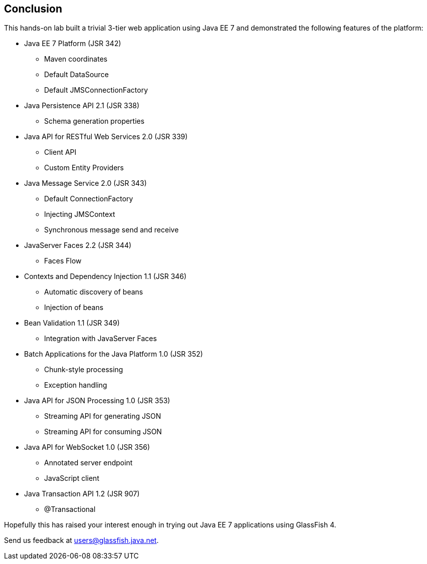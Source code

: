 == Conclusion

This hands-on lab built a trivial 3-tier web application using Java EE 7
and demonstrated the following features of the platform:


* Java EE 7 Platform (JSR 342)
** Maven coordinates
** Default DataSource
** Default JMSConnectionFactory
* Java Persistence API 2.1 (JSR 338)
** Schema generation properties
* Java API for RESTful Web Services 2.0 (JSR 339)
** Client API
** Custom Entity Providers
* Java Message Service 2.0 (JSR 343)
** Default ConnectionFactory
** Injecting JMSContext
** Synchronous message send and receive
* JavaServer Faces 2.2 (JSR 344)
** Faces Flow
* Contexts and Dependency Injection 1.1 (JSR 346)
** Automatic discovery of beans
** Injection of beans
* Bean Validation 1.1 (JSR 349)
** Integration with JavaServer Faces
* Batch Applications for the Java Platform 1.0 (JSR 352)
** Chunk-style processing
** Exception handling
* Java API for JSON Processing 1.0 (JSR 353)
** Streaming API for generating JSON
** Streaming API for consuming JSON
* Java API for WebSocket 1.0 (JSR 356)
** Annotated server endpoint
** JavaScript client
* Java Transaction API 1.2 (JSR 907)
** @Transactional

Hopefully this has raised your interest enough in trying out Java EE 7 applications using GlassFish 4.

Send us feedback at users@glassfish.java.net.



